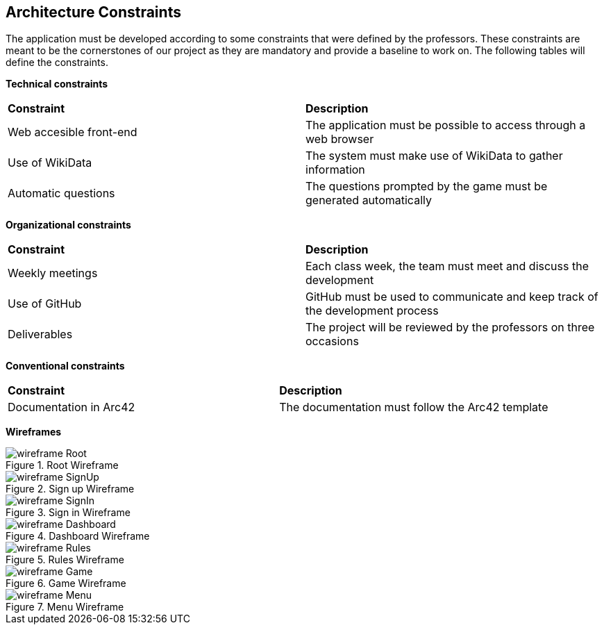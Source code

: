 ifndef::imagesdir[:imagesdir: ../images]

[[section-architecture-constraints]]
== Architecture Constraints

The application must be developed according to some constraints that were defined by the professors. These constraints are meant to be the cornerstones of our project as they are mandatory and provide a baseline to work on. The following tables will define the constraints.


*Technical constraints*
|===
| *Constraint* | *Description* 
| Web accesible front-end | The application must be possible to access through a web browser
| Use of WikiData | The system must make use of WikiData to gather information
| Automatic questions | The questions prompted by the game must be generated automatically
|===

*Organizational constraints*
|===
| *Constraint* | *Description* 
| Weekly meetings | Each class week, the team must meet and discuss the development
| Use of GitHub | GitHub must be used to communicate and keep track of the development process
| Deliverables | The project will be reviewed by the professors on three occasions
|===

*Conventional constraints*
|===
| *Constraint* | *Description*
| Documentation in Arc42 | The documentation must follow the Arc42 template
|===

*Wireframes*

image::wireframe-Root.png[align="center", title="Root Wireframe"]

image::wireframe-SignUp.png[align="center", title="Sign up Wireframe"]

image::wireframe-SignIn.png[align="center", title="Sign in Wireframe"]

image::wireframe-Dashboard.png[align="center", title="Dashboard Wireframe"]

image::wireframe-Rules.png[align="center", title="Rules Wireframe"]

image::wireframe-Game.png[align="center", title="Game Wireframe"]

image::wireframe-Menu.png[align="center", title="Menu Wireframe"]